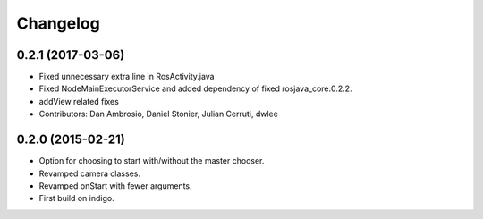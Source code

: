 Changelog
=========

0.2.1 (2017-03-06)
------------------
* Fixed unnecessary extra line in RosActivity.java
* Fixed NodeMainExecutorService and added dependency of fixed rosjava_core:0.2.2.
* addView related fixes
* Contributors: Dan Ambrosio, Daniel Stonier, Julian Cerruti, dwlee

0.2.0 (2015-02-21)
------------------
* Option for choosing to start with/without the master chooser.
* Revamped camera classes.
* Revamped onStart with fewer arguments.
* First build on indigo.

